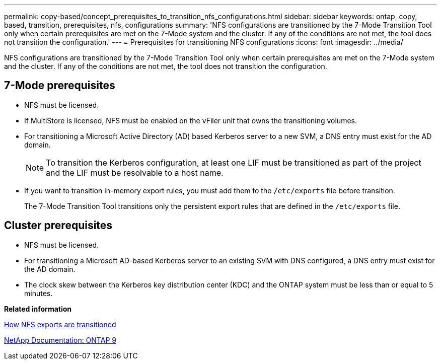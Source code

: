 ---
permalink: copy-based/concept_prerequisites_to_transition_nfs_configurations.html
sidebar: sidebar
keywords: ontap, copy, based, transition, prerequisites, nfs, configurations
summary: 'NFS configurations are transitioned by the 7-Mode Transition Tool only when certain prerequisites are met on the 7-Mode system and the cluster. If any of the conditions are not met, the tool does not transition the configuration.'
---
= Prerequisites for transitioning NFS configurations
:icons: font
:imagesdir: ../media/

[.lead]
NFS configurations are transitioned by the 7-Mode Transition Tool only when certain prerequisites are met on the 7-Mode system and the cluster. If any of the conditions are not met, the tool does not transition the configuration.

== 7-Mode prerequisites

* NFS must be licensed.
* If MultiStore is licensed, NFS must be enabled on the vFiler unit that owns the transitioning volumes.
* For transitioning a Microsoft Active Directory (AD) based Kerberos server to a new SVM, a DNS entry must exist for the AD domain.
+
NOTE: To transition the Kerberos configuration, at least one LIF must be transitioned as part of the project and the LIF must be resolvable to a host name.

* If you want to transition in-memory export rules, you must add them to the `/etc/exports` file before transition.
+
The 7-Mode Transition Tool transitions only the persistent export rules that are defined in the `/etc/exports` file.

== Cluster prerequisites

* NFS must be licensed.
* For transitioning a Microsoft AD-based Kerberos server to an existing SVM with DNS configured, a DNS entry must exist for the AD domain.
* The clock skew between the Kerberos key distribution center (KDC) and the ONTAP system must be less than or equal to 5 minutes.

*Related information*

xref:concept_how_nfs_exports_are_transitioned.adoc[How NFS exports are transitioned]

http://docs.netapp.com/ontap-9/index.jsp[NetApp Documentation: ONTAP 9]
